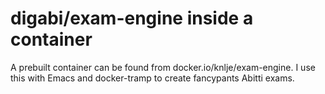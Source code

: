 * digabi/exam-engine inside a container

A prebuilt container can be found from docker.io/knlje/exam-engine.
I use this with Emacs and docker-tramp to create fancypants Abitti exams.

